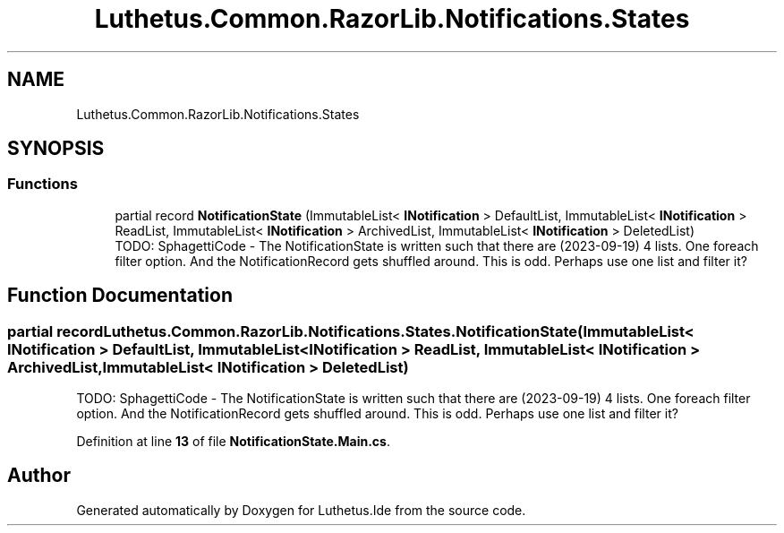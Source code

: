 .TH "Luthetus.Common.RazorLib.Notifications.States" 3 "Version 1.0.0" "Luthetus.Ide" \" -*- nroff -*-
.ad l
.nh
.SH NAME
Luthetus.Common.RazorLib.Notifications.States
.SH SYNOPSIS
.br
.PP
.SS "Functions"

.in +1c
.ti -1c
.RI "partial record \fBNotificationState\fP (ImmutableList< \fBINotification\fP > DefaultList, ImmutableList< \fBINotification\fP > ReadList, ImmutableList< \fBINotification\fP > ArchivedList, ImmutableList< \fBINotification\fP > DeletedList)"
.br
.RI "TODO: SphagettiCode - The NotificationState is written such that there are (2023-09-19) 4 lists\&. One foreach filter option\&. And the NotificationRecord gets shuffled around\&. This is odd\&. Perhaps use one list and filter it? "
.in -1c
.SH "Function Documentation"
.PP 
.SS "partial record Luthetus\&.Common\&.RazorLib\&.Notifications\&.States\&.NotificationState (ImmutableList< \fBINotification\fP > DefaultList, ImmutableList< \fBINotification\fP > ReadList, ImmutableList< \fBINotification\fP > ArchivedList, ImmutableList< \fBINotification\fP > DeletedList)"

.PP
TODO: SphagettiCode - The NotificationState is written such that there are (2023-09-19) 4 lists\&. One foreach filter option\&. And the NotificationRecord gets shuffled around\&. This is odd\&. Perhaps use one list and filter it? 
.PP
Definition at line \fB13\fP of file \fBNotificationState\&.Main\&.cs\fP\&.
.SH "Author"
.PP 
Generated automatically by Doxygen for Luthetus\&.Ide from the source code\&.
